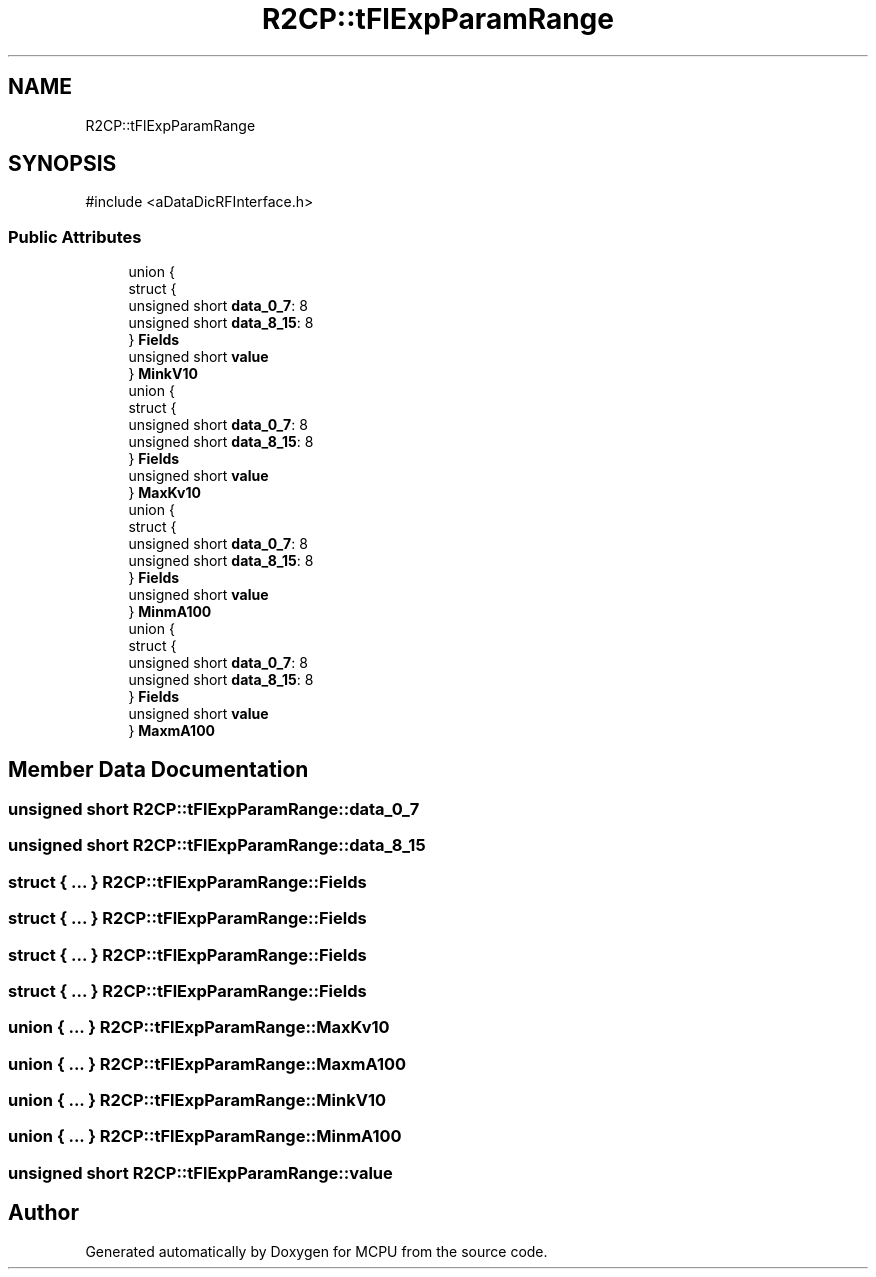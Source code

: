 .TH "R2CP::tFlExpParamRange" 3 "MCPU" \" -*- nroff -*-
.ad l
.nh
.SH NAME
R2CP::tFlExpParamRange
.SH SYNOPSIS
.br
.PP
.PP
\fR#include <aDataDicRFInterface\&.h>\fP
.SS "Public Attributes"

.in +1c
.ti -1c
.RI "union {"
.br
.ti -1c
.RI "   struct {"
.br
.ti -1c
.RI "      unsigned short \fBdata_0_7\fP: 8"
.br
.ti -1c
.RI "      unsigned short \fBdata_8_15\fP: 8"
.br
.ti -1c
.RI "   } \fBFields\fP"
.br
.ti -1c
.RI "   unsigned short \fBvalue\fP"
.br
.ti -1c
.RI "} \fBMinkV10\fP"
.br
.ti -1c
.RI "union {"
.br
.ti -1c
.RI "   struct {"
.br
.ti -1c
.RI "      unsigned short \fBdata_0_7\fP: 8"
.br
.ti -1c
.RI "      unsigned short \fBdata_8_15\fP: 8"
.br
.ti -1c
.RI "   } \fBFields\fP"
.br
.ti -1c
.RI "   unsigned short \fBvalue\fP"
.br
.ti -1c
.RI "} \fBMaxKv10\fP"
.br
.ti -1c
.RI "union {"
.br
.ti -1c
.RI "   struct {"
.br
.ti -1c
.RI "      unsigned short \fBdata_0_7\fP: 8"
.br
.ti -1c
.RI "      unsigned short \fBdata_8_15\fP: 8"
.br
.ti -1c
.RI "   } \fBFields\fP"
.br
.ti -1c
.RI "   unsigned short \fBvalue\fP"
.br
.ti -1c
.RI "} \fBMinmA100\fP"
.br
.ti -1c
.RI "union {"
.br
.ti -1c
.RI "   struct {"
.br
.ti -1c
.RI "      unsigned short \fBdata_0_7\fP: 8"
.br
.ti -1c
.RI "      unsigned short \fBdata_8_15\fP: 8"
.br
.ti -1c
.RI "   } \fBFields\fP"
.br
.ti -1c
.RI "   unsigned short \fBvalue\fP"
.br
.ti -1c
.RI "} \fBMaxmA100\fP"
.br
.in -1c
.SH "Member Data Documentation"
.PP 
.SS "unsigned short R2CP::tFlExpParamRange::data_0_7"

.SS "unsigned short R2CP::tFlExpParamRange::data_8_15"

.SS "struct  { \&.\&.\&. }  R2CP::tFlExpParamRange::Fields"

.SS "struct  { \&.\&.\&. }  R2CP::tFlExpParamRange::Fields"

.SS "struct  { \&.\&.\&. }  R2CP::tFlExpParamRange::Fields"

.SS "struct  { \&.\&.\&. }  R2CP::tFlExpParamRange::Fields"

.SS "union  { \&.\&.\&. }  R2CP::tFlExpParamRange::MaxKv10"

.SS "union  { \&.\&.\&. }  R2CP::tFlExpParamRange::MaxmA100"

.SS "union  { \&.\&.\&. }  R2CP::tFlExpParamRange::MinkV10"

.SS "union  { \&.\&.\&. }  R2CP::tFlExpParamRange::MinmA100"

.SS "unsigned short R2CP::tFlExpParamRange::value"


.SH "Author"
.PP 
Generated automatically by Doxygen for MCPU from the source code\&.
